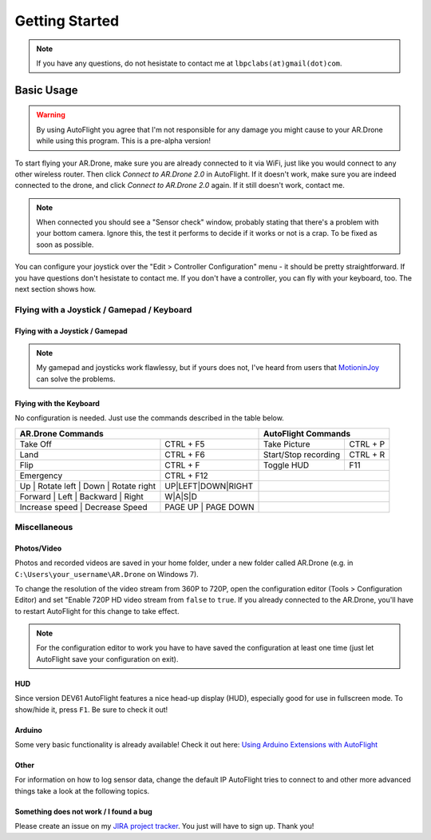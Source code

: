 Getting Started
***************

.. note::

   If you have any questions, do not hesistate to contact me at ``lbpclabs(at)gmail(dot)com``.

.. todo::

   Installation instructions

Basic Usage
===========

.. warning::
   
   By using AutoFlight you agree that I'm not responsible for any damage you might cause to your AR.Drone while using this program. This is a pre-alpha version!

To start flying your AR.Drone, make sure you are already connected to it via WiFi, just like you would connect to any other wireless router. Then click `Connect to AR.Drone 2.0` in AutoFlight. If it doesn't work, make sure you are indeed connected to the drone, and click `Connect to AR.Drone 2.0` again. If it still doesn't work, contact me.

.. note:: 
   
   When connected you should see a "Sensor check" window, probably stating that there's a problem with your bottom camera. Ignore this, the test it performs to decide if it works or not is a crap. To be fixed as soon as possible.

You can configure your joystick over the "Edit > Controller Configuration" menu - it should be pretty straightforward. If you have questions don't hesistate to contact me. 
If you don't have a controller, you can fly with your keyboard, too. The next section shows how.

Flying with a Joystick / Gamepad / Keyboard
-------------------------------------------

Flying with a Joystick / Gamepad
++++++++++++++++++++++++++++++++

.. note::
   
   My gamepad and joysticks work flawlessy, but if yours does not, I've heard from users that `MotioninJoy <http://www.motioninjoy.com/>`_ can solve the problems.

Flying with the Keyboard
++++++++++++++++++++++++

No configuration is needed. Just use the commands described in the table below.

.. image:: _images/gettingstarted/keyboard-shortcuts.png
   :width: 820px


+-------------------------------------------+------------------------------+---------------------------------------------+-------------+
| AR.Drone Commands                                                        | AutoFlight Commands                                       |
+===========================================+==============================+=============================================+=============+
| Take Off                                  | CTRL + F5                    | Take Picture                                | CTRL + P    |
+-------------------------------------------+------------------------------+---------------------------------------------+-------------+
| Land                                      | CTRL + F6                    | Start/Stop recording                        | CTRL + R    |
+-------------------------------------------+------------------------------+---------------------------------------------+-------------+
| Flip                                      | CTRL + F                     | Toggle HUD                                  | F11         |
+-------------------------------------------+------------------------------+---------------------------------------------+-------------+
| Emergency                                 | CTRL + F12                   |                                                           |
+-------------------------------------------+------------------------------+---------------------------------------------+-------------+
| Up | Rotate left | Down | Rotate right    | UP|LEFT|DOWN|RIGHT           |                                                           |
+-------------------------------------------+------------------------------+---------------------------------------------+-------------+
| Forward | Left | Backward | Right         | W|A|S|D                      |                                                           |
+-------------------------------------------+------------------------------+---------------------------------------------+-------------+
| Increase speed | Decrease Speed           | PAGE UP | PAGE DOWN          |                                                           |
+-------------------------------------------+------------------------------+---------------------------------------------+-------------+



Miscellaneous
-------------

Photos/Video
++++++++++++

Photos and recorded videos are saved in your home folder, under a new folder called AR.Drone (e.g. in ``C:\Users\your_username\AR.Drone`` on Windows 7).

To change the resolution of the video stream from 360P to 720P, open the configuration editor (Tools > Configuration Editor) and set "Enable 720P HD video stream from ``false`` to ``true``. If you already connected to the AR.Drone, you'll have to restart AutoFlight for this change to take effect.

.. note::
   
   For the configuration editor to work you have to have saved the configuration at least one time (just let AutoFlight save your configuration on exit).

HUD
+++

Since version DEV61 AutoFlight features a nice head-up display (HUD), especially good for use in fullscreen mode. To show/hide it, press ``F1``. Be sure to check it out!

Arduino
+++++++

Some very basic functionality is already available! Check it out here: `Using Arduino Extensions with AutoFlight <http://www.lbpclabs.com/docs/autoflight/gettingstarted-arduino>`_

Other
+++++

For information on how to log sensor data, change the default IP AutoFlight tries to connect to and other more advanced things take a look at the following topics.

Something does not work / I found a bug
+++++++++++++++++++++++++++++++++++++++

Please create an issue on my `JIRA project tracker <https://lbpclabs.atlassian.net>`_. You just will have to sign up. Thank you!

